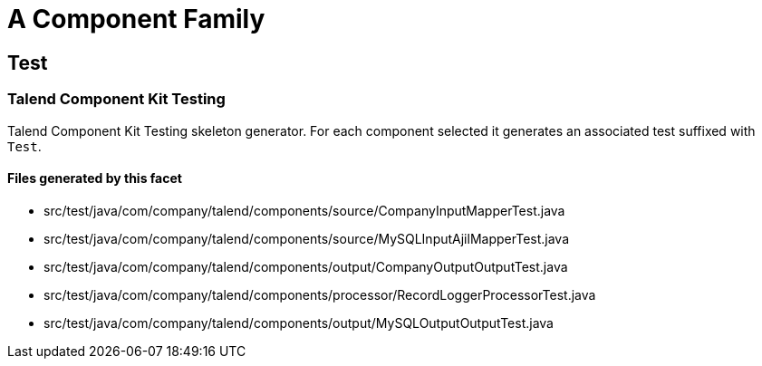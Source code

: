 = A Component Family

== Test

=== Talend Component Kit Testing

Talend Component Kit Testing skeleton generator. For each component selected it generates an associated test suffixed with `Test`.

==== Files generated by this facet

- src/test/java/com/company/talend/components/source/CompanyInputMapperTest.java
- src/test/java/com/company/talend/components/source/MySQLInputAjilMapperTest.java
- src/test/java/com/company/talend/components/output/CompanyOutputOutputTest.java
- src/test/java/com/company/talend/components/processor/RecordLoggerProcessorTest.java
- src/test/java/com/company/talend/components/output/MySQLOutputOutputTest.java


